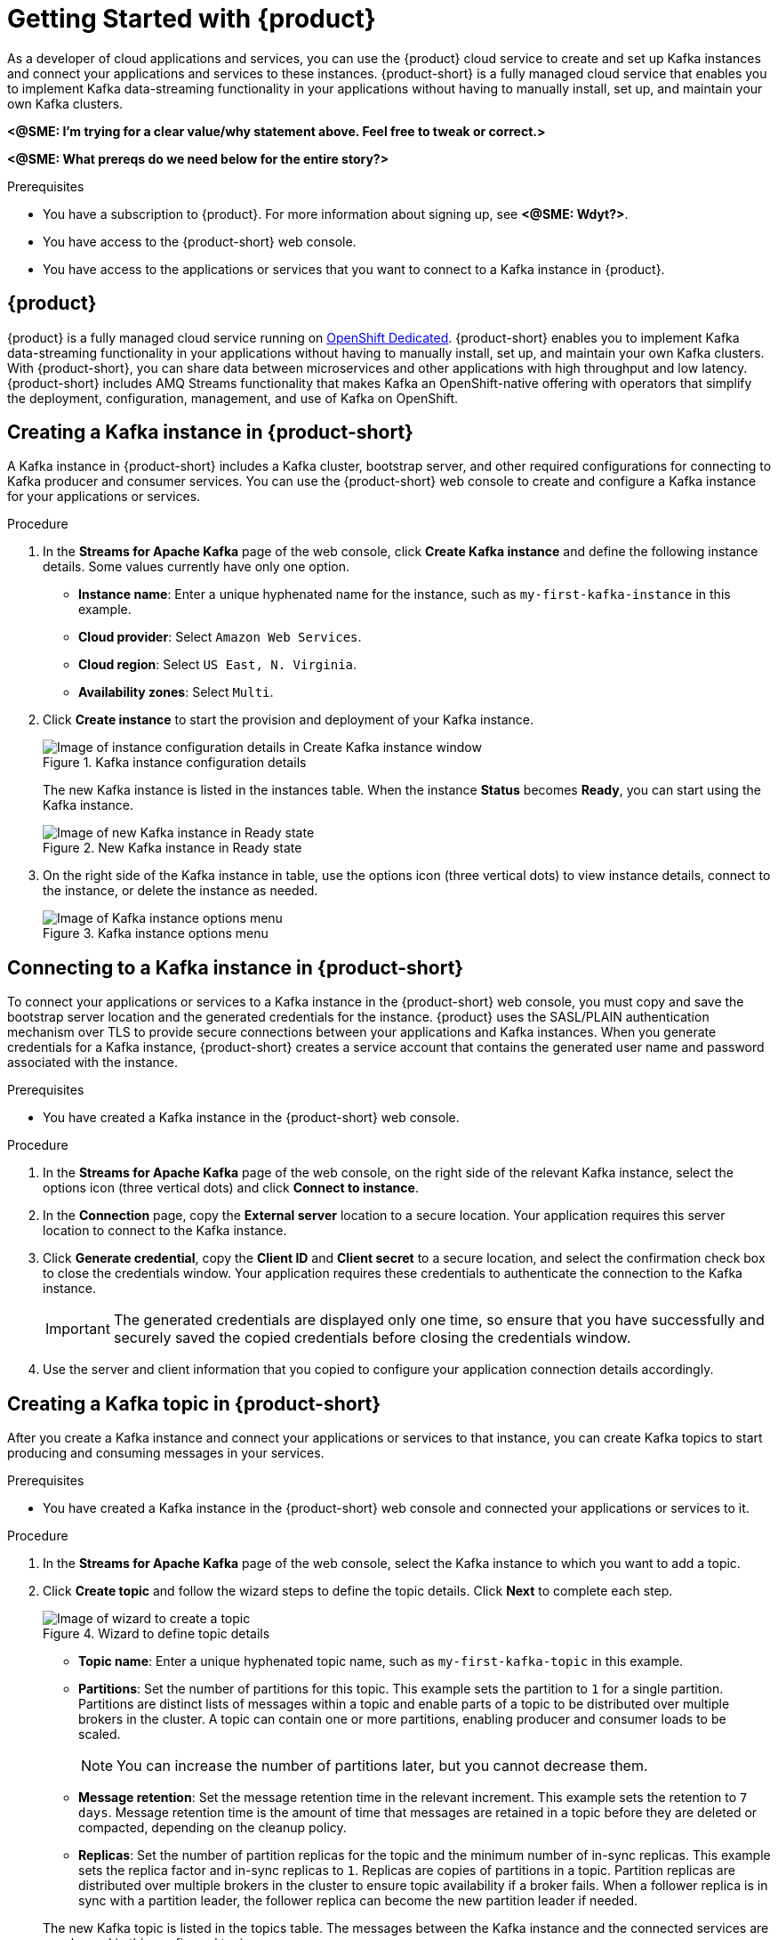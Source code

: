 // ATTRIBUTES
// These are injected from the attributes.adoc file and will override anything already here. To add or update attributes, edit the source attributes.adoc file directly.





:imagesdir: ./images

ifdef::github,comm[]
:product: Streams for Apache Kafka
:product-short: Streams for Apache Kafka
// Placeholder URL, when we get a HOST UI for the service we can put it here properly
:service_url: https://localhost:1234/
endif::[]

[id="chap-getting-started"]
= Getting Started with {product}
ifdef::context[:parent-context: {context}]
:context: getting-started

// Purpose statement for the assembly
[role="_abstract"]
As a developer of cloud applications and services, you can use the {product} cloud service to create and set up Kafka instances and connect your applications and services to these instances. {product-short} is a fully managed cloud service that enables you to implement Kafka data-streaming functionality in your applications without having to manually install, set up, and maintain your own Kafka clusters.

*<@SME: I'm trying for a clear value/why statement above. Feel free to tweak or correct.>*

*<@SME: What prereqs do we need below for the entire story?>*

.Prerequisites
* You have a subscription to {product}. For more information about signing up, see *<@SME: Wdyt?>*.
* You have access to the {product-short} web console.
* You have access to the applications or services that you want to connect to a Kafka instance in {product}.

// Condition out QS-only content so that it doesn't appear in docs.
// All QS anchor IDs must be in this alternate anchor ID format `[#anchor-id]` because the ascii splitter relies on the other format `[id="anchor-id"]` to generate module files.
ifdef::qs[]
[#description]
Learn how to create and set up your first Apache Kafka instance in {product}.

[#introduction]
Welcome to the {product} Getting Started quick start. In this quick start, you will learn how to create and inspect a Kafka instance, create a service account so that you can connect to the instance, and create a topic in the instance.
endif::[]

[id="con-product-overview_{context}"]
== {product}

{product} is a fully managed cloud service running on https://www.openshift.com/products/dedicated/[OpenShift Dedicated]. {product-short} enables you to implement Kafka data-streaming functionality in your applications without having to manually install, set up, and maintain your own Kafka clusters. With {product-short}, you can share data between microservices and other applications with high throughput and low latency. {product-short} includes AMQ Streams functionality that makes Kafka an OpenShift-native offering with operators that simplify the deployment, configuration, management, and use of Kafka on OpenShift.

[id="proc-creating-kafka-instance_{context}"]
== Creating a Kafka instance in {product-short}

A Kafka instance in {product-short} includes a Kafka cluster, bootstrap server, and other required configurations for connecting to Kafka producer and consumer services. You can use the {product-short} web console to create and configure a Kafka instance for your applications or services.

ifdef::docs[]
.Prerequisites
* You are logged in to the {product-short} web console at {service-url}.
endif::[]

.Procedure
. In the *Streams for Apache Kafka* page of the web console, click *Create Kafka instance* and define the following instance details. Some values currently have only one option.
* *Instance name*: Enter a unique hyphenated name for the instance, such as `my-first-kafka-instance` in this example.
* *Cloud provider*: Select `Amazon Web Services`.
* *Cloud region*: Select `US East, N. Virginia`.
* *Availability zones*: Select `Multi`.
. Click *Create instance* to start the provision and deployment of your Kafka instance.
+
--
.Kafka instance configuration details
image::sak-configure-kafka-instance.png[Image of instance configuration details in Create Kafka instance window]

The new Kafka instance is listed in the instances table. When the instance *Status* becomes *Ready*, you can start using the Kafka instance.

.New Kafka instance in Ready state
image::sak-kafka-instance-ready.png[Image of new Kafka instance in Ready state]
--
. On the right side of the Kafka instance in table, use the options icon (three vertical dots) to view instance details, connect to the instance, or delete the instance as needed.
+
.Kafka instance options menu
image::sak-kafka-instance-options.png[Image of Kafka instance options menu]

////
// Commenting out the following for now, which belongs in an onboarding tour (Stetson, 4 March 2021)

When you're in the {Product_short} environment, you will see a left menu panel. This panel provides access to all resources related to the service, including the `Quick Starts` and `Documentation`.

In the lower left of the screen you'll see a lightbulb icon. This icon gives access to the `Resource Center`. Here you can find the latest information about the service, like product updates, upcoming events, etc.

image::sak-crc-resource-center.png[Image of Resource Center in web console]

The center of the page shows you the list of Kafka instances that are currently running within your organisation. If this is your, or your organisations, first interaction with {Product_short}, this list will be empty.

image::sak-kafka-overview.png[Image of initial empty instances table]
////

[id="proc-connecting-kafka-instance_{context}"]
== Connecting to a Kafka instance in {product-short}

To connect your applications or services to a Kafka instance in the {product-short} web console, you must copy and save the bootstrap server location and the generated credentials for the instance. {product} uses the SASL/PLAIN authentication mechanism over TLS to provide secure connections between your applications and Kafka instances. When you generate credentials for a Kafka instance, {product-short} creates a service account that contains the generated user name and password associated with the instance.

.Prerequisites
* You have created a Kafka instance in the {product-short} web console.

.Procedure
. In the *Streams for Apache Kafka* page of the web console, on the right side of the relevant Kafka instance, select the options icon (three vertical dots) and click *Connect to instance*.
. In the *Connection* page, copy the *External server* location to a secure location. Your application requires this server location to connect to the Kafka instance.
. Click *Generate credential*, copy the *Client ID* and *Client secret* to a secure location, and select the confirmation check box to close the credentials window. Your application requires these credentials to authenticate the connection to the Kafka instance.
+
IMPORTANT: The generated credentials are displayed only one time, so ensure that you have successfully and securely saved the copied credentials before closing the credentials window.

. Use the server and client information that you copied to configure your application connection details accordingly.

[id="proc-creating-kafka-topic_{context}"]
== Creating a Kafka topic in {product-short}

After you create a Kafka instance and connect your applications or services to that instance, you can create Kafka topics to start producing and consuming messages in your services.

.Prerequisites
* You have created a Kafka instance in the {product-short} web console and connected your applications or services to it.

.Procedure
. In the *Streams for Apache Kafka* page of the web console, select the Kafka instance to which you want to add a topic.
. Click *Create topic* and follow the wizard steps to define the topic details. Click *Next* to complete each step.
+
--
.Wizard to define topic details
image::sak-create-topic.png[Image of wizard to create a topic]

* *Topic name*: Enter a unique hyphenated topic name, such as `my-first-kafka-topic` in this example.
* *Partitions*: Set the number of partitions for this topic. This example sets the partition to `1` for a single partition. Partitions are distinct lists of messages within a topic and enable parts of a topic to be distributed over multiple brokers in the cluster. A topic can contain one or more partitions, enabling producer and consumer loads to be scaled.
+
NOTE: You can increase the number of partitions later, but you cannot decrease them.
+

* *Message retention*: Set the message retention time in the relevant increment. This example sets the retention to `7 days`. Message retention time is the amount of time that messages are retained in a topic before they are deleted or compacted, depending on the cleanup policy.
* *Replicas*: Set the number of partition replicas for the topic and the minimum number of in-sync replicas. This example sets the replica factor and in-sync replicas to `1`. Replicas are copies of partitions in a topic. Partition replicas are distributed over multiple brokers in the cluster to ensure topic availability if a broker fails. When a follower replica is in sync with a partition leader, the follower replica can become the new partition leader if needed.

The new Kafka topic is listed in the topics table. The messages between the Kafka instance and the connected services are now logged in this configured topic.
--
. On the right side of the Kafka instance in table, use the options icon (three vertical dots) to edit or delete the topic as needed.

.Edit or delete Kafka topic
image::sak-edit-topic.png[Image of topic options to edit or delete]

[role="_additional-resources"]
== Additional resources
* *<Placeholder for links to other upcoming docs>*

ifdef::parent-context[:context: {parent-context}]
ifndef::parent-context[:!context:]
